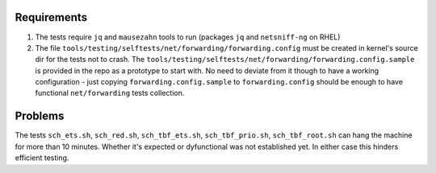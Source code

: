 Requirements
============

#. The tests require ``jq`` and ``mausezahn`` tools to run (packages
   ``jq`` and ``netsniff-ng`` on RHEL)

#. The file ``tools/testing/selftests/net/forwarding/forwarding.config``
   must be created in kernel's source dir for the tests not to crash.
   The
   ``tools/testing/selftests/net/forwarding/forwarding.config.sample``
   is provided in the repo as a prototype to start with. No need to
   deviate from it though to have a working configuration - just copying
   ``forwarding.config.sample`` to ``forwarding.config`` should be
   enough to have functional ``net/forwarding`` tests collection.

Problems
========

The tests ``sch_ets.sh``, ``sch_red.sh``, ``sch_tbf_ets.sh``,
``sch_tbf_prio.sh``, ``sch_tbf_root.sh`` can hang the machine for more
than 10 minutes. Whether it's expected or dyfunctional was not
established yet. In either case this hinders efficient testing.
